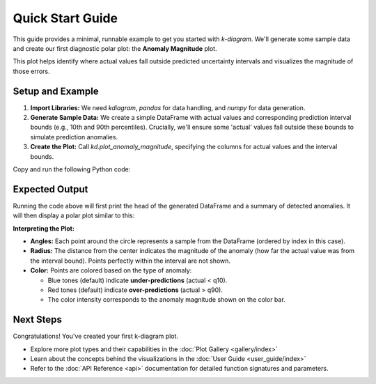.. _lab_quickstart:

==================
Quick Start Guide
==================

This guide provides a minimal, runnable example to get you started
with `k-diagram`. We'll generate some sample data and create our
first diagnostic polar plot: the **Anomaly Magnitude** plot.

This plot helps identify where actual values fall outside predicted
uncertainty intervals and visualizes the magnitude of those errors.

Setup and Example
-----------------

1.  **Import Libraries:**
    We need `kdiagram`, `pandas` for data handling, and `numpy` for
    data generation.

2.  **Generate Sample Data:**
    We create a simple DataFrame with actual values and corresponding
    prediction interval bounds (e.g., 10th and 90th percentiles).
    Crucially, we'll ensure some 'actual' values fall outside these
    bounds to simulate prediction anomalies.

3.  **Create the Plot:**
    Call `kd.plot_anomaly_magnitude`, specifying the columns for
    actual values and the interval bounds.

Copy and run the following Python code:

.. code-block:: python
   :linenos:

   import kdiagram as kd
   import pandas as pd
   import numpy as np
   import matplotlib.pyplot as plt # Often needed alongside plotting libs

   # 1. Generate Sample Data
   np.random.seed(42) # for reproducible results
   n_points = 180
   data = pd.DataFrame({'sample_id': range(n_points)})

   # Create base actual values and interval bounds
   data['actual'] = np.random.normal(loc=20, scale=5, size=n_points)
   data['q10'] = data['actual'] - np.random.uniform(2, 6, size=n_points)
   data['q90'] = data['actual'] + np.random.uniform(2, 6, size=n_points)

   # Introduce some anomalies (points outside the interval)
   # Make ~10% under-predictions
   under_indices = np.random.choice(n_points, size=n_points // 10, replace=False)
   data.loc[under_indices, 'actual'] = data.loc[under_indices, 'q10'] - \
                                       np.random.uniform(1, 5, size=len(under_indices))

   # Make ~10% over-predictions (avoiding indices already used)
   available_indices = list(set(range(n_points)) - set(under_indices))
   over_indices = np.random.choice(available_indices, size=n_points // 10, replace=False)
   data.loc[over_indices, 'actual'] = data.loc[over_indices, 'q90'] + \
                                      np.random.uniform(1, 5, size=len(over_indices))

   print("Sample Data Head:")
   print(data.head())
   print(f"\nTotal points: {len(data)}")

   # 2. Create the Anomaly Magnitude Plot
   print("\nGenerating Anomaly Magnitude plot...")
   ax = kd.plot_anomaly_magnitude(
       df=data,
       actual_col='actual',
       q_cols=['q10', 'q90'], # Provide lower and upper bounds as a list
       title="Quick Start: Anomaly Magnitude Example",
       cbar=True,            # Show color bar indicating magnitude
       verbose=1             # Print summary of anomalies found
   )

   # The plot is displayed automatically by default
   # Alternatively, save it using savefig:
   # kd.plot_anomaly_magnitude(..., savefig="quickstart_anomaly.png")

   # Optional: Explicitly show plot if needed in some environments
   # plt.show()

Expected Output
---------------

Running the code above will first print the head of the generated
DataFrame and a summary of detected anomalies. It will then display
a polar plot similar to this:

.. image:: /images/quickstart_anomaly_magnitude.png
   :alt: Example Anomaly Magnitude Plot
   :align: center
   :width: 80%


**Interpreting the Plot:**

* **Angles:** Each point around the circle represents a sample from
  the DataFrame (ordered by index in this case).
* **Radius:** The distance from the center indicates the magnitude of
  the anomaly (how far the actual value was from the interval bound).
  Points perfectly within the interval are not shown.
* **Color:** Points are colored based on the type of anomaly:

  * Blue tones (default) indicate **under-predictions** (actual < q10).
  * Red tones (default) indicate **over-predictions** (actual > q90).
  * The color intensity corresponds to the anomaly magnitude shown
    on the color bar.

Next Steps
----------

Congratulations! You've created your first k-diagram plot.

* Explore more plot types and their capabilities in the
  :doc:`Plot Gallery <gallery/index>`
* Learn about the concepts behind the visualizations in the
  :doc:`User Guide <user_guide/index>`
* Refer to the :doc:`API Reference <api>` documentation for detailed function
  signatures and parameters.